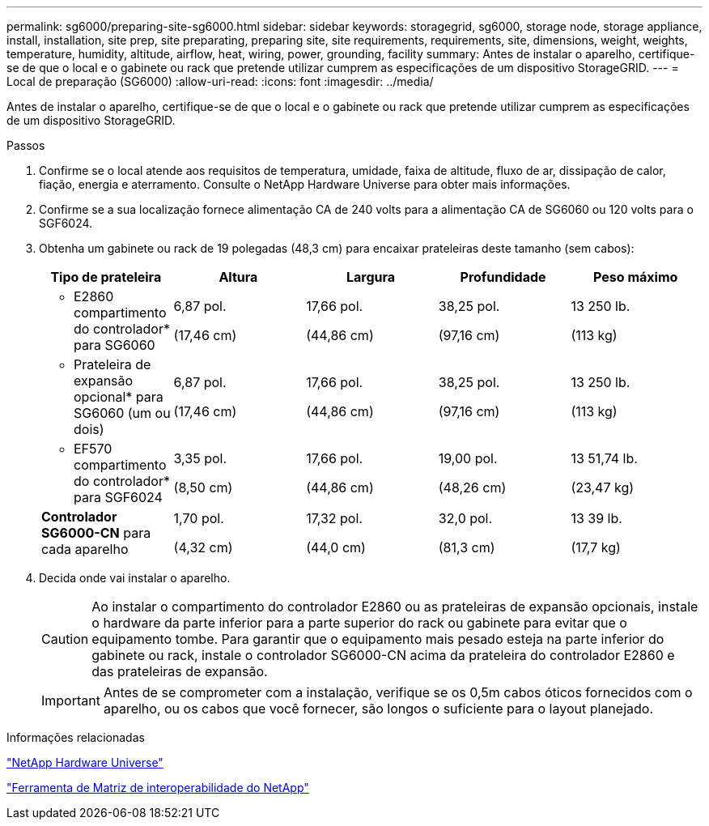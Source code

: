 ---
permalink: sg6000/preparing-site-sg6000.html 
sidebar: sidebar 
keywords: storagegrid, sg6000, storage node, storage appliance, install, installation, site prep, site preparating, preparing site, site requirements, requirements, site, dimensions, weight, weights, temperature, humidity, altitude, airflow, heat, wiring, power, grounding, facility 
summary: Antes de instalar o aparelho, certifique-se de que o local e o gabinete ou rack que pretende utilizar cumprem as especificações de um dispositivo StorageGRID. 
---
= Local de preparação (SG6000)
:allow-uri-read: 
:icons: font
:imagesdir: ../media/


[role="lead"]
Antes de instalar o aparelho, certifique-se de que o local e o gabinete ou rack que pretende utilizar cumprem as especificações de um dispositivo StorageGRID.

.Passos
. Confirme se o local atende aos requisitos de temperatura, umidade, faixa de altitude, fluxo de ar, dissipação de calor, fiação, energia e aterramento. Consulte o NetApp Hardware Universe para obter mais informações.
. Confirme se a sua localização fornece alimentação CA de 240 volts para a alimentação CA de SG6060 ou 120 volts para o SGF6024.
. Obtenha um gabinete ou rack de 19 polegadas (48,3 cm) para encaixar prateleiras deste tamanho (sem cabos):
+
|===
| Tipo de prateleira | Altura | Largura | Profundidade | Peso máximo 


 a| 
* E2860 compartimento do controlador* para SG6060
 a| 
6,87 pol.

(17,46 cm)
 a| 
17,66 pol.

(44,86 cm)
 a| 
38,25 pol.

(97,16 cm)
 a| 
13 250 lb.

(113 kg)



 a| 
* Prateleira de expansão opcional* para SG6060 (um ou dois)
 a| 
6,87 pol.

(17,46 cm)
 a| 
17,66 pol.

(44,86 cm)
 a| 
38,25 pol.

(97,16 cm)
 a| 
13 250 lb.

(113 kg)



 a| 
* EF570 compartimento do controlador* para SGF6024
 a| 
3,35 pol.

(8,50 cm)
 a| 
17,66 pol.

(44,86 cm)
 a| 
19,00 pol.

(48,26 cm)
 a| 
13 51,74 lb.

(23,47 kg)



 a| 
*Controlador SG6000-CN* para cada aparelho
 a| 
1,70 pol.

(4,32 cm)
 a| 
17,32 pol.

(44,0 cm)
 a| 
32,0 pol.

(81,3 cm)
 a| 
13 39 lb.

(17,7 kg)

|===
. Decida onde vai instalar o aparelho.
+

CAUTION: Ao instalar o compartimento do controlador E2860 ou as prateleiras de expansão opcionais, instale o hardware da parte inferior para a parte superior do rack ou gabinete para evitar que o equipamento tombe. Para garantir que o equipamento mais pesado esteja na parte inferior do gabinete ou rack, instale o controlador SG6000-CN acima da prateleira do controlador E2860 e das prateleiras de expansão.

+

IMPORTANT: Antes de se comprometer com a instalação, verifique se os 0,5m cabos óticos fornecidos com o aparelho, ou os cabos que você fornecer, são longos o suficiente para o layout planejado.



.Informações relacionadas
https://hwu.netapp.com["NetApp Hardware Universe"^]

https://mysupport.netapp.com/matrix["Ferramenta de Matriz de interoperabilidade do NetApp"^]
